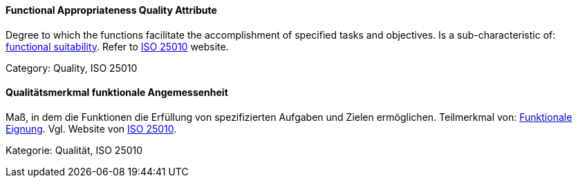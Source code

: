 [#term-functional-appropriateness-quality-attribute]

// tag::EN[]
==== Functional Appropriateness Quality Attribute
Degree to which the functions facilitate the accomplishment of specified tasks and objectives.
Is a sub-characteristic of: <<term-functional-suitability-quality-attribute,functional suitability>>.
Refer to link:https://iso25000.com/index.php/en/iso-25000-standards/iso-25010[ISO 25010] website.

Category: Quality, ISO 25010

// end::EN[]

// tag::DE[]
==== Qualitätsmerkmal funktionale Angemessenheit

Maß, in dem die Funktionen die Erfüllung von spezifizierten Aufgaben
und Zielen ermöglichen. Teilmerkmal von: <<term-functional-suitability-quality-attribute,Funktionale Eignung>>. 
Vgl. Website von link:https://iso25000.com/index.php/en/iso-25000-standards/iso-25010[ISO 25010].

Kategorie: Qualität, ISO 25010



// end::DE[] 